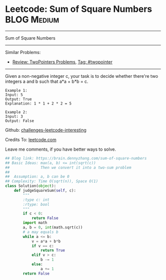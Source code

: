 * Leetcode: Sum of Square Numbers                               :BLOG:Medium:
#+STARTUP: showeverything
#+OPTIONS: toc:nil \n:t ^:nil creator:nil d:nil
:PROPERTIES:
:type:     twopointer, math, sqrt
:END:
---------------------------------------------------------------------
Sum of Square Numbers
---------------------------------------------------------------------
Similar Problems:
- [[https://brain.dennyzhang.com/review-twopointer][Review: TwoPointers Problems]], [[https://brain.dennyzhang.com/tag/twopointer][Tag: #twopointer]]
---------------------------------------------------------------------
Given a non-negative integer c, your task is to decide whether there're two integers a and b such that a*a + b*b = c.
#+BEGIN_EXAMPLE
Example 1:
Input: 5
Output: True
Explanation: 1 * 1 + 2 * 2 = 5
#+END_EXAMPLE

#+BEGIN_EXAMPLE
Example 2:
Input: 3
Output: False
#+END_EXAMPLE

Github: [[url-external:https://github.com/DennyZhang/challenges-leetcode-interesting/tree/master/sum-of-square-numbers][challenges-leetcode-interesting]]

Credits To: [[url-external:https://leetcode.com/problems/sum-of-square-numbers/description/][leetcode.com]]

Leave me comments, if you have better ways to solve.

#+BEGIN_SRC python
## Blog link: https://brain.dennyzhang.com/sum-of-square-numbers
## Basic Ideas: max(a, b) <= int(sqrt(c))
##              Then we convert it into a two-sum problem
##
##  Assumption: a, b can be 0
## Complexity: Time O(sqrt(n)), Space O(1)
class Solution(object):
    def judgeSquareSum(self, c):
        """
        :type c: int
        :rtype: bool
        """
        if c < 0:
            return False
        import math
        a, b = 0, int(math.sqrt(c))
        # a may equals b
        while a <= b:
            v = a*a + b*b
            if v == c:
                return True
            elif v > c:
                b -= 1
            else:
                a += 1
        return False
#+END_SRC
